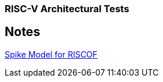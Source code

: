 === RISC-V Architectural Tests

== Notes
https://gitlab.com/incoresemi/riscof-plugins/-/tree/master/spike_simple[Spike Model for RISCOF]
